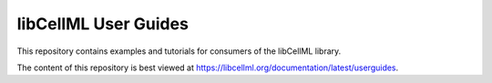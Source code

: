 libCellML User Guides
=====================

This repository contains examples and tutorials for consumers of the libCellML library.

The content of this repository is best viewed at https://libcellml.org/documentation/latest/userguides.
